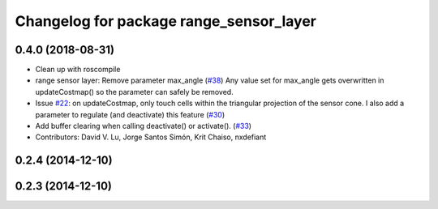 ^^^^^^^^^^^^^^^^^^^^^^^^^^^^^^^^^^^^^^^^
Changelog for package range_sensor_layer
^^^^^^^^^^^^^^^^^^^^^^^^^^^^^^^^^^^^^^^^

0.4.0 (2018-08-31)
------------------
* Clean up with roscompile
* range sensor layer: Remove parameter max_angle (`#38 <https://github.com/DLu/navigation_layers/issues/38>`_)
  Any value set for max_angle gets overwritten in updateCostmap() so the
  parameter can safely be removed.
* Issue `#22 <https://github.com/DLu/navigation_layers/issues/22>`_: on updateCostmap, only touch cells within the triangular projection of the sensor cone. I also add a parameter to regulate (and deactivate) this feature (`#30 <https://github.com/DLu/navigation_layers/issues/30>`_)
* Add buffer clearing when calling deactivate() or activate(). (`#33 <https://github.com/DLu/navigation_layers/issues/33>`_)
* Contributors: David V. Lu, Jorge Santos Simón, Krit Chaiso, nxdefiant

0.2.4 (2014-12-10)
------------------

0.2.3 (2014-12-10)
------------------
